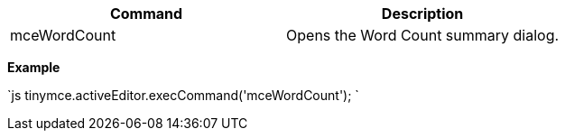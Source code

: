 |===
| Command | Description

| mceWordCount
| Opens the Word Count summary dialog.
|===

*Example*

`js
tinymce.activeEditor.execCommand('mceWordCount');
`
